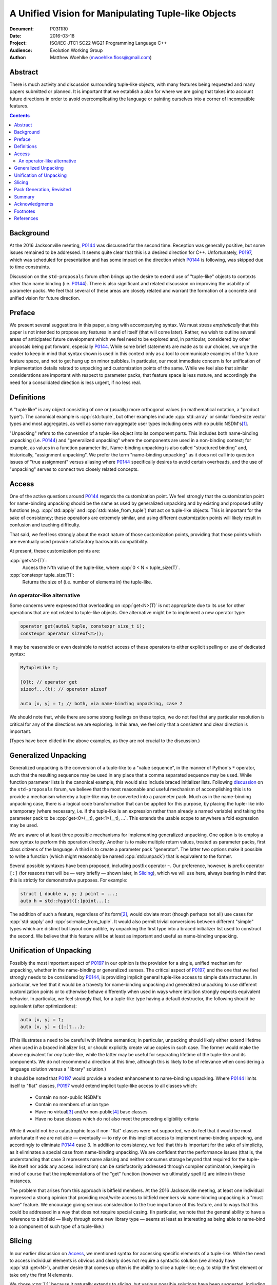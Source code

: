 ========================================================
  A Unified Vision for Manipulating Tuple-like Objects
========================================================

:Document:  P0311R0
:Date:      2016-03-18
:Project:   ISO/IEC JTC1 SC22 WG21 Programming Language C++
:Audience:  Evolution Working Group
:Author:    Matthew Woehlke (mwoehlke.floss@gmail.com)

.. raw:: html

  <style>
    html { color: black; background: white; }
    table.docinfo { margin: 2em 0; }
  </style>

.. role:: cpp(code)
   :language: c++


Abstract
========

There is much activity and discussion surrounding tuple-like objects, with many features being requested and many papers submitted or planned. It is important that we establish a plan for where we are going that takes into account future directions in order to avoid overcomplicating the language or painting ourselves into a corner of incompatible features.

.. contents::


Background
==========

At the 2016 Jacksonville meeting, P0144_ was discussed for the second time. Reception was generally positive, but some issues remained to be addressed. It seems quite clear that this is a desired direction for C++. Unfortunately, P0197_, which was scheduled for presentation and has some impact on the direction which P0144_ is following, was skipped due to time constraints.

Discussion on the ``std-proposals`` forum often brings up the desire to extend use of "tuple-like" objects to contexts other than name binding (i.e. P0144_). There is also significant and related discussion on improving the usability of parameter packs. We feel that several of these areas are closely related and warrant the formation of a concrete and unified vision for future direction.


Preface
=======

We present several suggestions in this paper, along with accompanying syntax. We must stress *emphatically* that this paper is not intended to propose any features in and of itself (that will come later). Rather, we wish to outline several areas of anticipated future development which we feel need to be explored and, in particular, considered by other proposals being put forward, especially P0144_. While some brief statements are made as to our choices, we urge the reader to keep in mind that syntax shown is used in this context only as a tool to communicate examples of the future feature space, and not to get hung up on minor quibbles. In particular, our most immediate concern is for unification of implementation details related to unpacking and customization points of the same. While we feel also that similar considerations are important with respect to parameter packs, that feature space is less mature, and accordingly the need for a consolidated direction is less urgent, if no less real.


Definitions
===========

A "tuple like" is any object consisting of one or (usually) more orthogonal values (in mathematical notation, a "product type"). The canonical example is :cpp:`std::tuple`, but other examples include :cpp:`std::array` or similar fixed-size vector types and most aggregates, as well as some non-aggregate user types including ones with no public NSDM's\ [#pt]_.

"Unpacking" refers to the conversion of a tuple-like object into its component parts. This includes both name-binding unpacking (i.e. P0144_) and "generalized unpacking" where the components are used in a non-binding context; for example, as values in a function parameter list. Name-binding unpacking is also called "structured binding" and, historically, "assignment unpacking". We prefer the term "name-binding unpacking" as it does not call into question issues of "true assignment" versus aliasing where P0144_ specifically desires to avoid certain overheads, and the use of "unpacking" serves to connect two closely related concepts.


Access
======

One of the active questions around P0144_ regards the customization point. We feel strongly that the customization point for name-binding unpacking should be the same as used by generalized unpacking and by existing and proposed utility functions (e.g. :cpp:`std::apply` and :cpp:`std::make_from_tuple`) that act on tuple-like objects. This is important for the sake of consistency; these operations are extremely similar, and using different customization points will likely result in confusion and teaching difficulty.

That said, we feel less strongly about the exact nature of those customization points, providing that those points which are eventually used provide satisfactory backwards compatibility.

At present, these customization points are:

:cpp:`get<N>(T)`:
    Access the N'th value of the tuple-like, where :cpp:`0 < N < tuple_size(T)`.

:cpp:`constexpr tuple_size(T)`:
    Returns the size of (i.e. number of elements in) the tuple-like.

An operator-like alternative
----------------------------

Some concerns were expressed that overloading on :cpp:`get<N>(T)` is not appropriate due to its use for other operations that are not related to tuple-like objects. One alternative might be to implement a new operator type:

.. code:: c++

  operator get(auto& tuple, constexpr size_t i);
  constexpr operator sizeof<T>();

It may be reasonable or even desirable to restrict access of these operators to either explicit spelling or use of dedicated syntax:

.. code:: c++

  MyTupleLike t;

  [0]t; // operator get
  sizeof...(t); // operator sizeof

  auto [x, y] = t; // both, via name-binding unpacking, case 2

We should note that, while there are some strong feelings on these topics, we do not feel that any particular resolution is critical for any of the directions we are exploring. In this area, we feel only that a consistent and clear direction is important.

(Types have been elided in the above examples, as they are not crucial to the discussion.)


Generalized Unpacking
=====================

Generalized unpacking is the conversion of a tuple-like to a "value sequence", in the manner of Python's ``*`` operator, such that the resulting sequence may be used in any place that a comma separated sequence may be used. While function parameter lists is the canonical example, this would also include braced initializer lists. Following `discussion <https://groups.google.com/a/isocpp.org/d/msg/std-proposals/KW2FcaRAasc/Xc9lxRB1FwAJ>`_ on the ``std-proposals`` forum, we believe that the most reasonable and useful mechanism of accomplishing this is to provide a mechanism whereby a tuple-like may be converted into a parameter pack. Much as in the name-binding unpacking case, there is a logical code transformation that can be applied for this purpose, by placing the tuple-like into a temporary (where necessary, i.e. if the tuple-like is an expression rather than already a named variable) and taking the parameter pack to be :cpp:`get<0>(__t), get<1>(__t), ...`. This extends the usable scope to anywhere a fold expression may be used.

We are aware of at least three possible mechanisms for implementing generalized unpacking. One option is to employ a new syntax to perform this operation directly. Another is to make multiple return values, treated as parameter packs, first class citizens of the language. A third is to create a parameter pack "generator". The latter two options make it possible to write a function (which might reasonably be named :cpp:`std::unpack`) that is equivalent to the former.

Several possible syntaxes have been proposed, including postfix operator ``~``. Our preference, however, is prefix operator ``[:]`` (for reasons that will be |--| very briefly |--| shown later, in `Slicing`_), which we will use here, always bearing in mind that this is strictly for demonstrative purposes. For example:

.. code:: c++

  struct { double x, y; } point = ...;
  auto h = std::hypot([:]point...);

The addition of such a feature, regardless of its form\ [#uf]_, would obviate most (though perhaps not all) use cases for :cpp:`std::apply` and :cpp:`sd::make_from_tuple`. It would also permit trivial conversions between different "simple" types which are distinct but layout compatible, by unpacking the first type into a braced initializer list used to construct the second. We believe that this feature will be at least as important and useful as name-binding unpacking.


Unification of Unpacking
========================

Possibly the most important aspect of P0197_ in our opinion is the provision for a single, unified mechanism for unpacking, whether in the name-binding or generalized senses. The critical aspect of P0197_, and the one that we feel strongly needs to be considered by P0144_, is providing implicit general tuple-like access to simple data structures. In particular, we feel that it would be a travesty for name-binding unpacking and generalized unpacking to use different customization points or to otherwise behave differently when used in ways where intuition strongly expects equivalent behavior. In particular, we feel strongly that, for a tuple-like type having a default destructor, the following should be equivalent (after optimizations):

.. code:: c++

  auto [x, y] = t;
  auto [x, y] = {[:]t...};

(This illustrates a need to be careful with lifetime semantics; in particular, unpacking should likely either extend lifetime when used in a braced initializer list, or should explicitly create value copies in such case. The former would make the above equivalent for *any* tuple-like, while the latter may be useful for separating lifetime of the tuple-like and its components. We do not recommend a direction at this time, although this is likely to be of relevance when considering a language solution versus a "library" solution.)

It should be noted that P0197_ would provide a modest enhancement to name-binding unpacking. Where P0144_ limits itself to "flat" classes, P0197_ would extend implicit tuple-like access to all classes which:

  * Contain no non-public NSDM's
  * Contain no members of union type
  * Have no virtual\ [#vb]_ and/or non-public\ [#eb]_ base classes
  * Have no base classes which do not also meet the preceding eligibility criteria

While it would not be a catastrophic loss if non-"flat" classes were not supported, we do feel that it would be most unfortunate if we are not able |--| eventually |--| to rely on this implicit access to implement name-binding unpacking, and accordingly to eliminate P0144_ case 3. In addition to consistency, we feel that this is important for the sake of simplicity, as it eliminates a special case from name-binding unpacking. We are confident that the performance issues (that is, the understanding that case 3 represents name aliasing and neither consumes storage beyond that required for the tuple-like itself nor adds any access indirection) can be satisfactorily addressed through compiler optimization, keeping in mind of course that the implementations of the "get" function (however we ultimately spell it) are inline in these instances.

The problem that arises from this approach is bitfield members. At the 2016 Jacksonville meeting, at least one individual expressed a strong opinion that providing read/write access to bitfield members via name-binding unpacking is a "must have" feature. We encourage giving serious consideration to the true importance of this feature, and to ways that this could be addressed in a way that does not require special casing. (In particular, we note that the general ability to have a reference to a bitfield |--| likely through some new library type |--| seems at least as interesting as being able to name-bind to a component of such type of a tuple-like.)


Slicing
=======

In our earlier discussion on `Access`_, we mentioned syntax for accessing specific elements of a tuple-like. While the need to access individual elements is obvious and clearly does not require a syntactic solution (we already have :cpp:`std::get<N>`), another desire that comes up often is the ability to slice a tuple-like; e.g. to strip the first element or take only the first N elements.

We chose :cpp:`[:]` because it naturally extends to slicing, but various possible solutions have been suggested, including pack generators (which would offer significant expressive power). More importantly, since we recommend that generalized unpacking convert a tuple-like to a parameter pack, it makes sense that a syntax for slicing tuple-likes should also work on parameter packs directly. In addition to the advantages for tuple-likes, this enables simple and powerful transformations for variadic templates, thus satisfying another important contemporary use case. In particular, we can now write recursive variadic template functions like:

.. code:: c++

  void print_each() {} // sentinel

  template <typename... T>
  void print_each(T... values)
  {
    print_one([0]values);
    print_each([1:]values);
  }

This is a fairly trivial example that previously could be written by breaking the complete pack into a separately named head argument and tail pack. This, however, merely scratches the surface. One could imagine implementing a :cpp:`constexpr` divide-and-conquer sort algorithm using slicing to trivially split the incoming parameter pack in half. Many other examples which can be readily implemented with slicing but would be difficult and/or expensive to implement otherwise can be imagined.


Pack Generation, Revisited
==========================

Parameter pack generation is, in general, an interesting feature. Suggested example uses include generating an integer list\ [#il]_, a type list, and performing various manipulations on parameter packs. While such manipulations could include slicing and reversing, we note that these operations appear to rely on a syntactic mechanism for extracting a single element from a pack (reference is made to N4235_). We also wonder if slicing operations implemented in this manner would perform satisfactorily compared to syntactic slicing.

Consequently, we still need a syntax for indexed access of parameter pack elements. This in turn allows us to apply the previous argument in reverse; namely, why not select a syntax that is non-ambiguous, easily extended to slicing, and may be applied also to tuple-likes? This is a point that we feel is worth serious consideration as we consider what direction generalized unpacking should take.


Summary
=======

Previous discussions |--| both in EWG and on the ``std-proposals`` forum |--| suggest a strong desire by the C++ community to move the language in a direction that blurs the line between containers and their contained value sequences, making it easy to move from one to the other, as is often found in other languages (e.g. Python). At the same time, there are a number of proposals either published or in the works to simplify working with parameter packs. Moreover, due to the significant utility of unpacking and otherwise working with tuple-like objects as parameter packs, these areas are closely related and to some extent overlap.

We have observed recently that "complexity" is a frequent complaint made against C++, especially that it is "hard to teach". As we consider features to simplify working with tuple-like objects and/or parameter packs, we feel it is of utmost importance to establish and adhere to a consistent vision of these functions, in terms of both syntax and function. We specifically urge that name-binding unpacking would carefully consider customization points\ [#cp]_ and the future possibility of implicit tuple-like access (see especially P0197_) and generalized unpacking in order to work toward\ [#fd]_ a common mechanism for both that would eliminate special case rules specific to the individual features.
We also urge the committee to consider these issues and how such features relate (or can be made to relate) to tuple-like objects in order to maximize consistency of operations on both object types, and we urge authors working on such proposals to do likewise. Finally, we strongly encourage any authors working in this realm to maintain communication in order to reduce the dangers of competing, incompatible proposals and to maximize our ability as a community to pursue a well considered, consistent, and maximally functional direction.

By offering a glimpse at where we might be going, we hope we have demonstrated the importance of keeping the future in mind while developing new and exciting features today. We especially hope we have demonstrated the importance of considering the direction proposed by P0197_ (implicit tuple-like access for "simple" types) in light of P0144_ (name-binding unpacking) in order to maintain consistency and simplicity of specification in order to maximize the ability of users to understand the operation of these features and to use them in a sensible manner.


Acknowledgments
===============

We would like to thank the authors of P0144_, for obvious reasons. We would like to thank Mike Spertus and Daveed Vandevoorde for sharing a "preview" of their respective works-in-progress in the area of parameter packs. We would like to thanks Daniel Frey for his own work on parameter packs, which also forced us to consider the defense our own preferences more strenuously than had been done before. As always, we would also like to thank everyone that has shared their thoughts and ideas on these issues, both in person at the 2016 Jacksonville meeting and on ``std-proposals``.


Footnotes
=========

.. [#pt] `QVector3D <http://doc.qt.io/qt-5.6/qvector3d.html>`_ comes to mind as an example of a user type which is |--| or at least, ought to be |--| tuple-like but has no public data members.

.. [#uf] The form that unpacking takes is not entirely uninteresting, however such discussion is not in scope for this paper.

.. [#vb] While present in the initial revision of P0197_, this restriction is not seen in P0144_, and upon further consideration, may be unnecessary.

.. [#eb] This could probably be relaxed to non-public *and non-empty* base classes, if desired.

.. [#il] The purely template implementation of :cpp:`std::integer_sequence` is extremely expensive, to the point that many compilers are providing implementations based on compiler intrinsics. Parameter pack generators have the potential to provide a satisfactory implementation without such intrinsics.

.. [#cp] It is our understanding that the committee and the authors of P0144_ are well aware of the strong feelings surrounding customization points and *are* giving them serious consideration. We wish to take this opportunity to thank and commend them for these efforts.

.. [#fd] We would like to reiterate that we have no objection to special case handling of "implicitly tuple-like" types in the short term, especially if it means name-binding unpacking is available in C++17, *provided* there is a long term migration route that would allow this special case to be replaced with more generalized functionality.


References
==========

* (Discussion) std::invoke and unpacking tuple-like type instances

  https://groups.google.com/a/isocpp.org/d/msg/std-proposals/PghsmqN1cAw/0Q1V-22lFAAJ

* (Discussion) Unpacking tuples to value sequences

  https://groups.google.com/a/isocpp.org/d/msg/std-proposals/KW2FcaRAasc/Xc9lxRB1FwAJ

* (Discussion) Extracting tuples out of a tuple

  https://groups.google.com/a/isocpp.org/d/msg/std-proposals/-81BeWT5DCA/Xs8uPY_zHgAJ

* (Discussion) Improve fundamentals of parameter packs

  https://groups.google.com/a/isocpp.org/d/msg/std-proposals/ajLcDl8GbpA/woiAbredAwAJ

.. _N4235: http://wg21.link/n4235

* N4235_ Selecting from Parameter Packs

  http://wg21.link/n4235

.. _P0144: http://wg21.link/p0144

* P0144_ Structured Bindings

  http://wg21.link/p0144

.. _P0197: http://wg21.link/p0197

* P0197_ Default Tuple-like Access

  http://wg21.link/p0197

.. .. .. .. .. .. .. .. .. .. .. .. .. .. .. .. .. .. .. .. .. .. .. .. .. ..

.. |--| unicode:: U+02014 .. em dash

.. kate: hl reStructuredText
